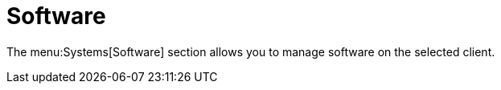 [[sd-software]]
= Software

The menu:Systems[Software] section allows you to manage software on the selected client.
